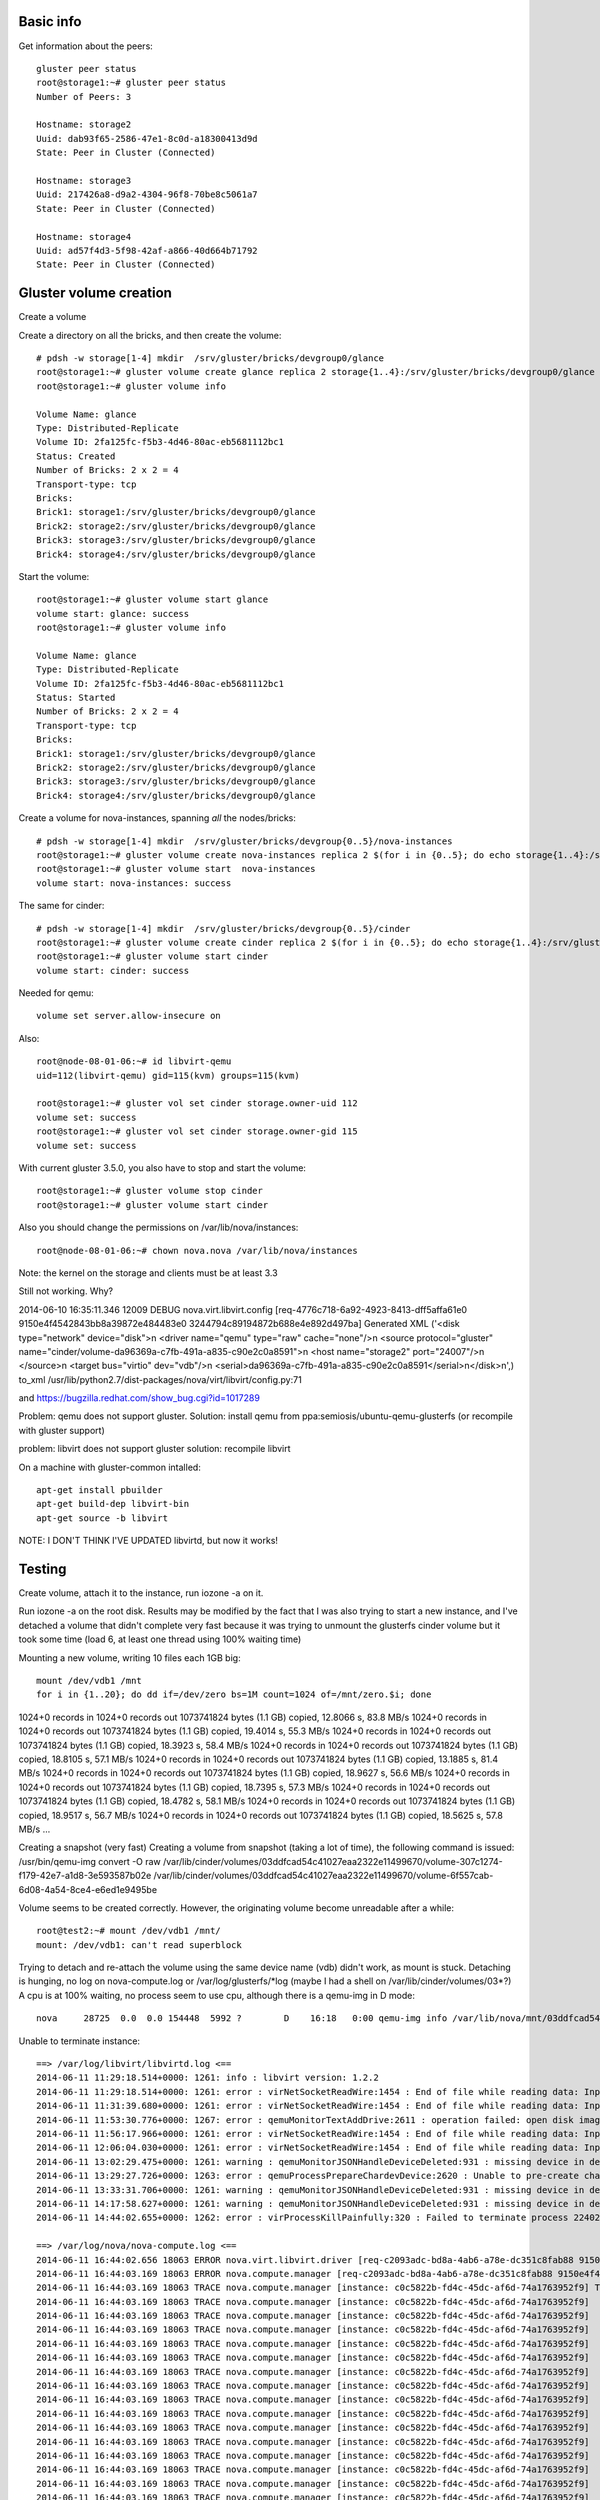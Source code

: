 Basic info
----------

Get information about the peers::

    gluster peer status
    root@storage1:~# gluster peer status
    Number of Peers: 3

    Hostname: storage2
    Uuid: dab93f65-2586-47e1-8c0d-a18300413d9d
    State: Peer in Cluster (Connected)

    Hostname: storage3
    Uuid: 217426a8-d9a2-4304-96f8-70be8c5061a7
    State: Peer in Cluster (Connected)

    Hostname: storage4
    Uuid: ad57f4d3-5f98-42af-a866-40d664b71792
    State: Peer in Cluster (Connected)



Gluster volume creation
-----------------------

Create a volume

Create a directory on all the bricks, and then create the volume::

    # pdsh -w storage[1-4] mkdir  /srv/gluster/bricks/devgroup0/glance
    root@storage1:~# gluster volume create glance replica 2 storage{1..4}:/srv/gluster/bricks/devgroup0/glance
    root@storage1:~# gluster volume info
     
    Volume Name: glance
    Type: Distributed-Replicate
    Volume ID: 2fa125fc-f5b3-4d46-80ac-eb5681112bc1
    Status: Created
    Number of Bricks: 2 x 2 = 4
    Transport-type: tcp
    Bricks:
    Brick1: storage1:/srv/gluster/bricks/devgroup0/glance
    Brick2: storage2:/srv/gluster/bricks/devgroup0/glance
    Brick3: storage3:/srv/gluster/bricks/devgroup0/glance
    Brick4: storage4:/srv/gluster/bricks/devgroup0/glance

Start the volume::

    root@storage1:~# gluster volume start glance
    volume start: glance: success
    root@storage1:~# gluster volume info
     
    Volume Name: glance
    Type: Distributed-Replicate
    Volume ID: 2fa125fc-f5b3-4d46-80ac-eb5681112bc1
    Status: Started
    Number of Bricks: 2 x 2 = 4
    Transport-type: tcp
    Bricks:
    Brick1: storage1:/srv/gluster/bricks/devgroup0/glance
    Brick2: storage2:/srv/gluster/bricks/devgroup0/glance
    Brick3: storage3:/srv/gluster/bricks/devgroup0/glance
    Brick4: storage4:/srv/gluster/bricks/devgroup0/glance

Create a volume for nova-instances, spanning *all* the nodes/bricks::

    # pdsh -w storage[1-4] mkdir  /srv/gluster/bricks/devgroup{0..5}/nova-instances
    root@storage1:~# gluster volume create nova-instances replica 2 $(for i in {0..5}; do echo storage{1..4}:/srv/gluster/bricks/devgroup$i/nova-instances; done)
    root@storage1:~# gluster volume start  nova-instances
    volume start: nova-instances: success

The same for cinder::

    # pdsh -w storage[1-4] mkdir  /srv/gluster/bricks/devgroup{0..5}/cinder
    root@storage1:~# gluster volume create cinder replica 2 $(for i in {0..5}; do echo storage{1..4}:/srv/gluster/bricks/devgroup$i/cinder; done)
    root@storage1:~# gluster volume start cinder
    volume start: cinder: success


Needed for qemu::


    volume set server.allow-insecure on

Also::

    root@node-08-01-06:~# id libvirt-qemu
    uid=112(libvirt-qemu) gid=115(kvm) groups=115(kvm)

    root@storage1:~# gluster vol set cinder storage.owner-uid 112
    volume set: success
    root@storage1:~# gluster vol set cinder storage.owner-gid 115
    volume set: success

With current gluster 3.5.0, you also have to stop and start the
volume::

    root@storage1:~# gluster volume stop cinder
    root@storage1:~# gluster volume start cinder

Also you should change the permissions on /var/lib/nova/instances::

    root@node-08-01-06:~# chown nova.nova /var/lib/nova/instances

Note: the kernel on the storage and clients must be at least 3.3


Still not working. Why?

2014-06-10 16:35:11.346 12009 DEBUG nova.virt.libvirt.config [req-4776c718-6a92-4923-8413-dff5affa61e0 9150e4f4542843bb8a39872e484483e0 3244794c89194872b688e4e892d497ba] Generated XML ('<disk type="network" device="disk">\n  <driver name="qemu" type="raw" cache="none"/>\n  <source protocol="gluster" name="cinder/volume-da96369a-c7fb-491a-a835-c90e2c0a8591">\n    <host name="storage2" port="24007"/>\n  </source>\n  <target bus="virtio" dev="vdb"/>\n  <serial>da96369a-c7fb-491a-a835-c90e2c0a8591</serial>\n</disk>\n',)  to_xml /usr/lib/python2.7/dist-packages/nova/virt/libvirt/config.py:71

and https://bugzilla.redhat.com/show_bug.cgi?id=1017289

Problem: qemu does not support gluster.
Solution: install qemu from ppa:semiosis/ubuntu-qemu-glusterfs
(or recompile with gluster support)

problem: libvirt does not support gluster
solution: recompile libvirt

On a machine with gluster-common intalled::

    apt-get install pbuilder
    apt-get build-dep libvirt-bin
    apt-get source -b libvirt


NOTE: I DON'T THINK I'VE UPDATED libvirtd, but now it works!

Testing
-------

Create volume, attach it to the instance, run iozone -a on it.

Run iozone -a on the root disk. Results may be modified by the fact
that I was also trying to start a new instance, and I've detached a
volume that didn't complete very fast because it was trying to unmount
the glusterfs cinder volume but it took some time (load 6, at least
one thread using 100% waiting time)

Mounting a new volume, writing 10 files each 1GB big::

    mount /dev/vdb1 /mnt
    for i in {1..20}; do dd if=/dev/zero bs=1M count=1024 of=/mnt/zero.$i; done

1024+0 records in
1024+0 records out
1073741824 bytes (1.1 GB) copied, 12.8066 s, 83.8 MB/s
1024+0 records in
1024+0 records out
1073741824 bytes (1.1 GB) copied, 19.4014 s, 55.3 MB/s
1024+0 records in
1024+0 records out
1073741824 bytes (1.1 GB) copied, 18.3923 s, 58.4 MB/s
1024+0 records in
1024+0 records out
1073741824 bytes (1.1 GB) copied, 18.8105 s, 57.1 MB/s
1024+0 records in
1024+0 records out
1073741824 bytes (1.1 GB) copied, 13.1885 s, 81.4 MB/s
1024+0 records in
1024+0 records out
1073741824 bytes (1.1 GB) copied, 18.9627 s, 56.6 MB/s
1024+0 records in
1024+0 records out
1073741824 bytes (1.1 GB) copied, 18.7395 s, 57.3 MB/s
1024+0 records in
1024+0 records out
1073741824 bytes (1.1 GB) copied, 18.4782 s, 58.1 MB/s
1024+0 records in
1024+0 records out
1073741824 bytes (1.1 GB) copied, 18.9517 s, 56.7 MB/s
1024+0 records in
1024+0 records out
1073741824 bytes (1.1 GB) copied, 18.5625 s, 57.8 MB/s
...

Creating a snapshot (very fast)
Creating a volume from snapshot (taking a lot of time), the following
command is issued: /usr/bin/qemu-img convert -O raw
/var/lib/cinder/volumes/03ddfcad54c41027eaa2322e11499670/volume-307c1274-f179-42e7-a1d8-3e593587b02e
/var/lib/cinder/volumes/03ddfcad54c41027eaa2322e11499670/volume-6f557cab-6d08-4a54-8ce4-e6ed1e9495be

Volume seems to be created correctly. However, the originating volume
become unreadable after a while::

    root@test2:~# mount /dev/vdb1 /mnt/
    mount: /dev/vdb1: can't read superblock

Trying to detach and re-attach the volume using the same device name
(vdb) didn't work, as mount is stuck. Detaching is hunging, no log on
nova-compute.log or /var/log/glusterfs/\*log (maybe I had a shell on
/var/lib/cinder/volumes/03\*?)
A cpu is at 100% waiting, no process seem to use cpu, although there
is a qemu-img in D mode::

    nova     28725  0.0  0.0 154448  5992 ?        D    16:18   0:00 qemu-img info /var/lib/nova/mnt/03ddfcad54c41027eaa2322e11499670/volume-307c1274-f179-42e7-a1d8-3e593587b02e.e495778c-6cc0-4081-86d2-308ad3fe1d19

Unable to terminate instance::

    ==> /var/log/libvirt/libvirtd.log <==
    2014-06-11 11:29:18.514+0000: 1261: info : libvirt version: 1.2.2
    2014-06-11 11:29:18.514+0000: 1261: error : virNetSocketReadWire:1454 : End of file while reading data: Input/output error
    2014-06-11 11:31:39.680+0000: 1261: error : virNetSocketReadWire:1454 : End of file while reading data: Input/output error
    2014-06-11 11:53:30.776+0000: 1267: error : qemuMonitorTextAddDrive:2611 : operation failed: open disk image file failed
    2014-06-11 11:56:17.966+0000: 1261: error : virNetSocketReadWire:1454 : End of file while reading data: Input/output error
    2014-06-11 12:06:04.030+0000: 1261: error : virNetSocketReadWire:1454 : End of file while reading data: Input/output error
    2014-06-11 13:02:29.475+0000: 1261: warning : qemuMonitorJSONHandleDeviceDeleted:931 : missing device in device deleted event
    2014-06-11 13:29:27.726+0000: 1263: error : qemuProcessPrepareChardevDevice:2620 : Unable to pre-create chardev file '/var/lib/nova/instances/31e6265b-83eb-4777-9a30-d6e312ad3482/console.log': No such file or directory
    2014-06-11 13:33:31.706+0000: 1261: warning : qemuMonitorJSONHandleDeviceDeleted:931 : missing device in device deleted event
    2014-06-11 14:17:58.627+0000: 1261: warning : qemuMonitorJSONHandleDeviceDeleted:931 : missing device in device deleted event
    2014-06-11 14:44:02.655+0000: 1262: error : virProcessKillPainfully:320 : Failed to terminate process 22402 with SIGKILL: Device or resource busy

    ==> /var/log/nova/nova-compute.log <==
    2014-06-11 16:44:02.656 18063 ERROR nova.virt.libvirt.driver [req-c2093adc-bd8a-4ab6-a78e-dc351c8fab88 9150e4f4542843bb8a39872e484483e0 3244794c89194872b688e4e892d497ba] [instance: c0c5822b-fd4c-45dc-af6d-74a1763952f9] Error from libvirt during destroy. Code=38 Error=Failed to terminate process 22402 with SIGKILL: Device or resource busy
    2014-06-11 16:44:03.169 18063 ERROR nova.compute.manager [req-c2093adc-bd8a-4ab6-a78e-dc351c8fab88 9150e4f4542843bb8a39872e484483e0 3244794c89194872b688e4e892d497ba] [instance: c0c5822b-fd4c-45dc-af6d-74a1763952f9] Setting instance vm_state to ERROR
    2014-06-11 16:44:03.169 18063 TRACE nova.compute.manager [instance: c0c5822b-fd4c-45dc-af6d-74a1763952f9] Traceback (most recent call last):
    2014-06-11 16:44:03.169 18063 TRACE nova.compute.manager [instance: c0c5822b-fd4c-45dc-af6d-74a1763952f9]   File "/usr/lib/python2.7/dist-packages/nova/compute/manager.py", line 2250, in do_terminate_instance
    2014-06-11 16:44:03.169 18063 TRACE nova.compute.manager [instance: c0c5822b-fd4c-45dc-af6d-74a1763952f9]     reservations=reservations)
    2014-06-11 16:44:03.169 18063 TRACE nova.compute.manager [instance: c0c5822b-fd4c-45dc-af6d-74a1763952f9]   File "/usr/lib/python2.7/dist-packages/nova/hooks.py", line 103, in inner
    2014-06-11 16:44:03.169 18063 TRACE nova.compute.manager [instance: c0c5822b-fd4c-45dc-af6d-74a1763952f9]     rv = f(*args, **kwargs)
    2014-06-11 16:44:03.169 18063 TRACE nova.compute.manager [instance: c0c5822b-fd4c-45dc-af6d-74a1763952f9]   File "/usr/lib/python2.7/dist-packages/nova/compute/manager.py", line 2220, in _delete_instance
    2014-06-11 16:44:03.169 18063 TRACE nova.compute.manager [instance: c0c5822b-fd4c-45dc-af6d-74a1763952f9]     user_id=user_id)
    2014-06-11 16:44:03.169 18063 TRACE nova.compute.manager [instance: c0c5822b-fd4c-45dc-af6d-74a1763952f9]   File "/usr/lib/python2.7/dist-packages/nova/openstack/common/excutils.py", line 68, in __exit__
    2014-06-11 16:44:03.169 18063 TRACE nova.compute.manager [instance: c0c5822b-fd4c-45dc-af6d-74a1763952f9]     six.reraise(self.type_, self.value, self.tb)
    2014-06-11 16:44:03.169 18063 TRACE nova.compute.manager [instance: c0c5822b-fd4c-45dc-af6d-74a1763952f9]   File "/usr/lib/python2.7/dist-packages/nova/compute/manager.py", line 2190, in _delete_instance
    2014-06-11 16:44:03.169 18063 TRACE nova.compute.manager [instance: c0c5822b-fd4c-45dc-af6d-74a1763952f9]     self._shutdown_instance(context, db_inst, bdms)
    2014-06-11 16:44:03.169 18063 TRACE nova.compute.manager [instance: c0c5822b-fd4c-45dc-af6d-74a1763952f9]   File "/usr/lib/python2.7/dist-packages/nova/compute/manager.py", line 2125, in _shutdown_instance
    2014-06-11 16:44:03.169 18063 TRACE nova.compute.manager [instance: c0c5822b-fd4c-45dc-af6d-74a1763952f9]     requested_networks)
    2014-06-11 16:44:03.169 18063 TRACE nova.compute.manager [instance: c0c5822b-fd4c-45dc-af6d-74a1763952f9]   File "/usr/lib/python2.7/dist-packages/nova/openstack/common/excutils.py", line 68, in __exit__
    2014-06-11 16:44:03.169 18063 TRACE nova.compute.manager [instance: c0c5822b-fd4c-45dc-af6d-74a1763952f9]     six.reraise(self.type_, self.value, self.tb)
    2014-06-11 16:44:03.169 18063 TRACE nova.compute.manager [instance: c0c5822b-fd4c-45dc-af6d-74a1763952f9]   File "/usr/lib/python2.7/dist-packages/nova/compute/manager.py", line 2115, in _shutdown_instance
    2014-06-11 16:44:03.169 18063 TRACE nova.compute.manager [instance: c0c5822b-fd4c-45dc-af6d-74a1763952f9]     block_device_info)
    2014-06-11 16:44:03.169 18063 TRACE nova.compute.manager [instance: c0c5822b-fd4c-45dc-af6d-74a1763952f9]   File "/usr/lib/python2.7/dist-packages/nova/virt/libvirt/driver.py", line 951, in destroy
    2014-06-11 16:44:03.169 18063 TRACE nova.compute.manager [instance: c0c5822b-fd4c-45dc-af6d-74a1763952f9]     self._destroy(instance)
    2014-06-11 16:44:03.169 18063 TRACE nova.compute.manager [instance: c0c5822b-fd4c-45dc-af6d-74a1763952f9]   File "/usr/lib/python2.7/dist-packages/nova/virt/libvirt/driver.py", line 908, in _destroy
    2014-06-11 16:44:03.169 18063 TRACE nova.compute.manager [instance: c0c5822b-fd4c-45dc-af6d-74a1763952f9]     instance=instance)
    2014-06-11 16:44:03.169 18063 TRACE nova.compute.manager [instance: c0c5822b-fd4c-45dc-af6d-74a1763952f9]   File "/usr/lib/python2.7/dist-packages/nova/openstack/common/excutils.py", line 68, in __exit__
    2014-06-11 16:44:03.169 18063 TRACE nova.compute.manager [instance: c0c5822b-fd4c-45dc-af6d-74a1763952f9]     six.reraise(self.type_, self.value, self.tb)
    2014-06-11 16:44:03.169 18063 TRACE nova.compute.manager [instance: c0c5822b-fd4c-45dc-af6d-74a1763952f9]   File "/usr/lib/python2.7/dist-packages/nova/virt/libvirt/driver.py", line 880, in _destroy
    2014-06-11 16:44:03.169 18063 TRACE nova.compute.manager [instance: c0c5822b-fd4c-45dc-af6d-74a1763952f9]     virt_dom.destroy()
    2014-06-11 16:44:03.169 18063 TRACE nova.compute.manager [instance: c0c5822b-fd4c-45dc-af6d-74a1763952f9]   File "/usr/lib/python2.7/dist-packages/eventlet/tpool.py", line 179, in doit
    2014-06-11 16:44:03.169 18063 TRACE nova.compute.manager [instance: c0c5822b-fd4c-45dc-af6d-74a1763952f9]     result = proxy_call(self._autowrap, f, *args, **kwargs)
    2014-06-11 16:44:03.169 18063 TRACE nova.compute.manager [instance: c0c5822b-fd4c-45dc-af6d-74a1763952f9]   File "/usr/lib/python2.7/dist-packages/eventlet/tpool.py", line 139, in proxy_call
    2014-06-11 16:44:03.169 18063 TRACE nova.compute.manager [instance: c0c5822b-fd4c-45dc-af6d-74a1763952f9]     rv = execute(f,*args,**kwargs)
    2014-06-11 16:44:03.169 18063 TRACE nova.compute.manager [instance: c0c5822b-fd4c-45dc-af6d-74a1763952f9]   File "/usr/lib/python2.7/dist-packages/eventlet/tpool.py", line 77, in tworker
    2014-06-11 16:44:03.169 18063 TRACE nova.compute.manager [instance: c0c5822b-fd4c-45dc-af6d-74a1763952f9]     rv = meth(*args,**kwargs)
    2014-06-11 16:44:03.169 18063 TRACE nova.compute.manager [instance: c0c5822b-fd4c-45dc-af6d-74a1763952f9]   File "/usr/lib/python2.7/dist-packages/libvirt.py", line 918, in destroy
    2014-06-11 16:44:03.169 18063 TRACE nova.compute.manager [instance: c0c5822b-fd4c-45dc-af6d-74a1763952f9]     if ret == -1: raise libvirtError ('virDomainDestroy() failed', dom=self)
    2014-06-11 16:44:03.169 18063 TRACE nova.compute.manager [instance: c0c5822b-fd4c-45dc-af6d-74a1763952f9] libvirtError: Failed to terminate process 22402 with SIGKILL: Device or resource busy
    2014-06-11 16:44:03.169 18063 TRACE nova.compute.manager [instance: c0c5822b-fd4c-45dc-af6d-74a1763952f9] 

Trying to debug, following
https://github.com/gluster/glusterfs/blob/master/doc/admin-guide/en-US/markdown/admin_troubleshooting.md#troubleshooting-file-locks

::
    root@storage4:~# gluster volume statedump cinder

Nothing is written anywhere, so I cannot run clear-locks



After creation of the snapshot, a QCOW2 image is created::

    qemu-img info volume-307c1274-f179-42e7-a1d8-3e593587b02e.e495778c-6cc0-4081-86d2-308ad3fe1d19
    image: volume-307c1274-f179-42e7-a1d8-3e593587b02e.e495778c-6cc0-4081-86d2-308ad3fe1d19
    file format: qcow2
    virtual size: 100G (107374182400 bytes)
    disk size: 6.8G
    cluster_size: 65536
    backing file: volume-307c1274-f179-42e7-a1d8-3e593587b02e
    backing file format: raw
    Format specific information:
        compat: 1.1
        lazy refcounts: false

where `307c1274-f179-42e7-a1d8-3e593587b02e` is the id of the original
volume, and `e495778c-6cc0-4081-86d2-308ad3fe1d19` is the ID of the
snapshot



During heavy tests, the root volume of the machine went
offline. Rebooting the machine, it doesn't seem to boot cleanly::

    [    2.541282] EXT4-fs (vda1): mounting ext3 file system using the ext4 subsystem
    [    2.556061] EXT4-fs (vda1): INFO: recovery required on readonly filesystem
    [    2.566711] EXT4-fs (vda1): write access will be enabled during recovery
    [    3.953667] Buffer I/O error on device vda1, logical block 0
    [    3.957652] lost page write due to I/O error on vda1
    [    3.957652] Buffer I/O error on device vda1, logical block 1
    [    3.957652] lost page write due to I/O error on vda1
    [    3.957652] Buffer I/O error on device vda1, logical block 65536
    [    3.957652] lost page write due to I/O error on vda1
    [    3.957652] Buffer I/O error on device vda1, logical block 65537
    [    3.957652] lost page write due to I/O error on vda1
    [    3.957652] Buffer I/O error on device vda1, logical block 65538
    [    3.957652] lost page write due to I/O error on vda1
    [    3.957652] Buffer I/O error on device vda1, logical block 65740
    [    3.957652] lost page write due to I/O error on vda1
    [    3.957652] Buffer I/O error on device vda1, logical block 66050
    [    3.957652] lost page write due to I/O error on vda1
    [    3.957652] Buffer I/O error on device vda1, logical block 197209
    [    3.957652] lost page write due to I/O error on vda1
    [    3.957652] Buffer I/O error on device vda1, logical block 197210
    [    3.957652] lost page write due to I/O error on vda1
    [    4.114897] JBD2: recovery failed
    [    4.119188] EXT4-fs (vda1): error loading journal
    mount: mounting /dev/disk/by-uuid/9fff4eb9-c5cd-414f-b119-7e517416e751 on /root failed: Invalid argument
    Begin: Running /scripts/local-bottom ... done.
    done.
    Begin: Running /scripts/init-bottom ... mount: mounting /dev on /root/dev failed: No such file or directory
    done.
    mount: mounting /sys on /root/sys failed: No such file or directory
    mount: mounting /proc on /root/proc failed: No such file or directory
    Target filesystem doesn't have requested /sbin/init.
    No init found. Try passing init= bootarg.


    BusyBox v1.21.1 (Ubuntu 1:1.21.0-1ubuntu1) built-in shell (ash)
    Enter 'help' for a list of built-in commands.



Final notes
-----------

* nova will not use libgfapi for VM started from images downloaded
  from glance, it will only use it for volumes, either:
  - VM starting from a volume
  - Volumes attached to the VM.
  This has an impact on the performance, as mounting
  /var/lib/nova/instances via gluster will use the FUSE implementation
  of the filesystem.

Test replace a brick
--------------------

http://www.gluster.org/pipermail/gluster-users/2013-August/036989.html

* Shutdown glusterd on one storage4 (holding cinder and
  nova-instances)
* rebalance gluster
* remove vg devgroup0 (contains some data)
* re-create vg devgroup0
* replace brick
* rebalance gluster


References
----------

http://www.gluster.org/community/documentation/index.php/Libgfapi_with_qemu_libvirt
https://blueprints.launchpad.net/nova/+spec/glusterfs-native-support
http://www.gluster.org/2012/11/integration-with-kvmqemu/
https://github.com/gluster/glusterfs/tree/master/doc/admin-guide/en-US/markdown
